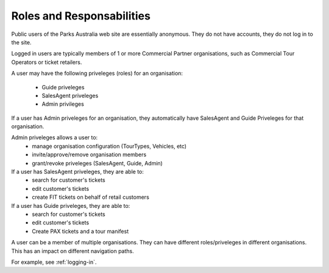 .. _roles-and-responsabilities:

Roles and Responsabilities
==========================

Public users of the Parks Australia web site are essentially
anonymous. They do not have accounts, they do not log in to the
site.

Logged in users are typically members of 1 or more Commercial
Partner organisations, such as Commercial Tour Operators or
ticket retailers.

A user may have the following priveleges (roles) for an
organisation:
 * Guide priveleges
 * SalesAgent priveleges
 * Admin privileges

If a user has Admin priveleges for an organisation, they
automatically have SalesAgent and Guide Priveleges for
that organisation.

Admin priveleges allows a user to:
 * manage organisation configuration (TourTypes, Vehicles, etc)
 * invite/approve/remove organisation members
 * grant/revoke priveleges (SalesAgent, Guide, Admin)

If a user has SalesAgent priveleges, they are able to:
 * search for customer's tickets
 * edit customer's tickets
 * create FIT tickets on behalf of retail customers

If a user has Guide priveleges, they are able to:
 * search for customer's tickets
 * edit customer's tickets
 * Create PAX tickets and a tour manifest

A user can be a member of multiple organisations. They can have
different roles/priveleges in different organisations. This has
an impact on different navigation paths.

For example, see :ref:`logging-in`.
